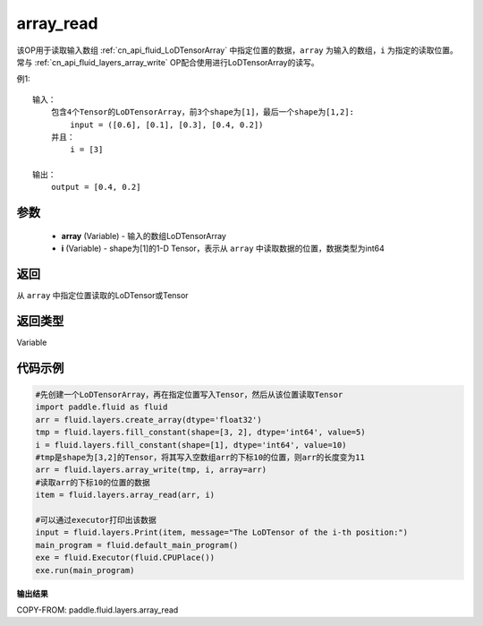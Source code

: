 .. _cn_api_fluid_layers_array_read:

array_read
-------------------------------

.. py:function:: paddle.fluid.layers.array_read(array,i)




该OP用于读取输入数组 :ref:`cn_api_fluid_LoDTensorArray` 中指定位置的数据，``array`` 为输入的数组，``i`` 为指定的读取位置。常与 :ref:`cn_api_fluid_layers_array_write` OP配合使用进行LoDTensorArray的读写。

例1:
::
    输入：
        包含4个Tensor的LoDTensorArray，前3个shape为[1]，最后一个shape为[1,2]:
            input = ([0.6], [0.1], [0.3], [0.4, 0.2])
        并且：
            i = [3]

    输出：
        output = [0.4, 0.2]

参数
::::::::::::

    - **array** (Variable) - 输入的数组LoDTensorArray
    - **i** (Variable) - shape为[1]的1-D Tensor，表示从 ``array`` 中读取数据的位置，数据类型为int64


返回
::::::::::::
从 ``array`` 中指定位置读取的LoDTensor或Tensor

返回类型
::::::::::::
Variable

代码示例
::::::::::::

.. code-block:: python

    #先创建一个LoDTensorArray，再在指定位置写入Tensor，然后从该位置读取Tensor
    import paddle.fluid as fluid
    arr = fluid.layers.create_array(dtype='float32')
    tmp = fluid.layers.fill_constant(shape=[3, 2], dtype='int64', value=5)
    i = fluid.layers.fill_constant(shape=[1], dtype='int64', value=10)
    #tmp是shape为[3,2]的Tensor，将其写入空数组arr的下标10的位置，则arr的长度变为11
    arr = fluid.layers.array_write(tmp, i, array=arr)
    #读取arr的下标10的位置的数据
    item = fluid.layers.array_read(arr, i)

    #可以通过executor打印出该数据
    input = fluid.layers.Print(item, message="The LoDTensor of the i-th position:")
    main_program = fluid.default_main_program()
    exe = fluid.Executor(fluid.CPUPlace())
    exe.run(main_program)

**输出结果**

COPY-FROM: paddle.fluid.layers.array_read
